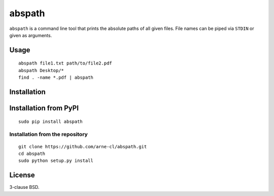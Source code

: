 abspath
=======

``abspath`` is a command line tool that prints the absolute paths of all given
files. File names can be piped via ``STDIN`` or given as arguments.

Usage
-----

::

    abspath file1.txt path/to/file2.pdf
    abspath Desktop/*
    find . -name *.pdf | abspath

Installation
------------

Installation from PyPI
----------------------

::

    sudo pip install abspath

Installation from the repository
~~~~~~~~~~~~~~~~~~~~~~~~~~~~~~~~

::

    git clone https://github.com/arne-cl/abspath.git
    cd abspath
    sudo python setup.py install

License
-------

3-clause BSD.
